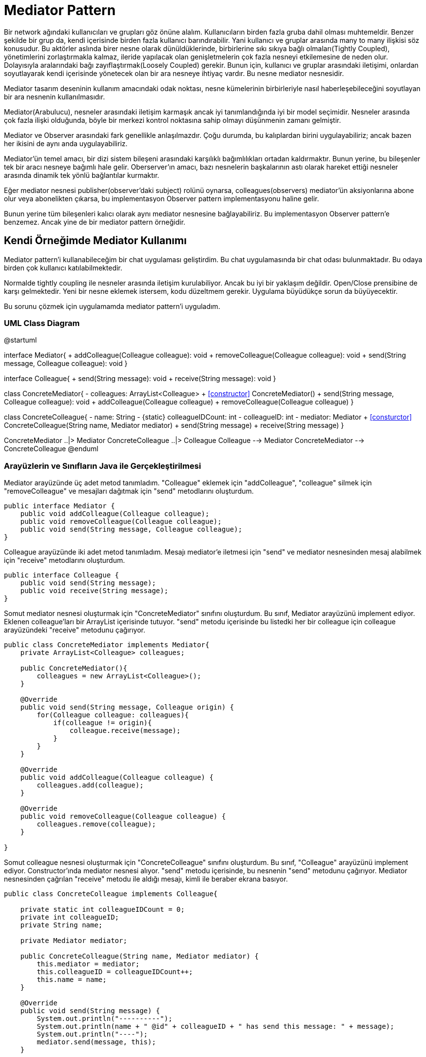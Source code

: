 = Mediator Pattern

Bir network ağındaki kullanıcıları ve grupları göz önüne alalım. Kullanıcıların birden fazla gruba dahil olması muhtemeldir. Benzer şekilde bir grup da, kendi içerisinde birden fazla kullanıcı barındırabilir. Yani kullanıcı ve gruplar arasında [underline]#many to many# ilişkisi söz konusudur. Bu aktörler aslında birer nesne olarak dünüldüklerinde, birbirlerine [underline]#sıkı sıkıya bağlı olmaları(Tightly Coupled)#, yönetimlerini zorlaştırmakla kalmaz, ileride yapılacak olan genişletmelerin çok fazla nesneyi etkilemesine de neden olur. Dolayısıyla aralarındaki bağı [underline]#zayıflaştırmak(Loosely Coupled)# gerekir. Bunun için, kullanıcı ve gruplar arasındaki iletişimi, onlardan soyutlayarak kendi içerisinde yönetecek olan bir ara nesneye ihtiyaç vardır. Bu nesne [underline]#mediator# nesnesidir.

Mediator tasarım deseninin kullanım amacındaki odak noktası, nesne kümelerinin birbirleriyle nasıl haberleşebileceğini soyutlayan bir ara nesnenin kullanılmasıdır. 

Mediator(Arabulucu), nesneler arasındaki iletişim karmaşık ancak iyi tanımlandığında iyi bir model seçimidir. Nesneler arasında çok fazla ilişki olduğunda, böyle bir merkezi kontrol noktasına sahip olmayı düşünmenin zamanı gelmiştir.

Mediator ve Observer arasındaki fark genellikle anlaşılmazdır. Çoğu durumda, bu kalıplardan birini uygulayabiliriz; ancak bazen her ikisini de aynı anda uygulayabiliriz.

Mediator'ün temel amacı, bir dizi sistem bileşeni arasındaki karşılıklı bağımlılıkları ortadan kaldırmaktır. Bunun yerine, bu bileşenler tek bir aracı nesneye bağımlı hale gelir. Oberserver'ın amacı, bazı nesnelerin başkalarının astı olarak hareket ettiği nesneler arasında dinamik tek yönlü bağlantılar kurmaktır.

Eğer mediator nesnesi publisher(observer'daki subject) rolünü oynarsa, colleagues(observers) mediator'ün aksiyonlarına abone olur veya abonelikten çıkarsa, bu implementasyon Observer pattern implementasyonu haline gelir.

Bunun yerine tüm bileşenleri kalıcı olarak aynı mediator nesnesine bağlayabiliriz. Bu implementasyon Observer pattern'e benzemez. Ancak yine de bir mediator pattern örneğidir.


== Kendi Örneğimde Mediator Kullanımı

Mediator pattern'i kullanabileceğim bir chat uygulaması geliştirdim. Bu chat uygulamasında bir chat odası bulunmaktadır. Bu odaya birden çok kullanıcı katılabilmektedir.

Normalde tightly coupling ile nesneler arasında iletişim kurulabiliyor. Ancak bu iyi bir yaklaşım değildir. Open/Close prensibine de karşı gelmektedir. Yeni bir nesne eklemek istersem, kodu düzeltmem gerekir. Uygulama büyüdükçe sorun da büyüyecektir.

Bu sorunu çözmek için uygulamamda mediator pattern'i uyguladım.

=== UML Class Diagram

[plantuml, mediator-uml-class-diagram, png]
--
@startuml

interface Mediator{
    + addColleague(Colleague colleague): void
    + removeColleague(Colleague colleague): void
    + send(String message, Colleague colleague): void
}

interface Colleague{
    + send(String message): void
    + receive(String message): void
}

class ConcreteMediator{
    - colleagues: ArrayList<Colleague>
    + <<constructor>> ConcreteMediator()
    + send(String message, Colleague colleague): void
    + addColleague(Colleague colleague)
    + removeColleague(Colleague colleague)
}

class ConcreteColleague{
    - name: String
    - {static} colleagueIDCount: int
    - colleagueID: int
    - mediator: Mediator
    + <<consturctor>> ConcreteColleague(String name, Mediator mediator)
    + send(String message)
    + receive(String message)
}

ConcreteMediator ..|> Mediator
ConcreteColleague ..|> Colleague
Colleague --> Mediator
ConcreteMediator --> ConcreteColleague
@enduml
--

=== Arayüzlerin ve Sınıfların Java ile Gerçekleştirilmesi

Mediator arayüzünde üç adet metod tanımladım. "Colleague" eklemek için "addColleague", "colleague" silmek için "removeColleague" ve mesajları dağıtmak için "send" metodlarını oluşturdum.

[source, java]
--
public interface Mediator {
    public void addColleague(Colleague colleague);
    public void removeColleague(Colleague colleague);
    public void send(String message, Colleague colleague);
}
--

Colleague arayüzünde iki adet metod tanımladım. Mesajı mediator'e iletmesi için "send" ve mediator nesnesinden mesaj alabilmek için "receive" metodlarını oluşturdum.

[source, java]
--
public interface Colleague {
    public void send(String message);
    public void receive(String message);
}
--

Somut mediator nesnesi oluşturmak için "ConcreteMediator" sınıfını oluşturdum. Bu sınıf, Mediator arayüzünü implement ediyor. Eklenen colleague'ları bir ArrayList içerisinde tutuyor. "send" metodu içerisinde bu listedki her bir colleague için colleague arayüzündeki "receive" metodunu çağırıyor.

[source, java]
--
public class ConcreteMediator implements Mediator{
    private ArrayList<Colleague> colleagues;
    
    public ConcreteMediator(){
        colleagues = new ArrayList<Colleague>();
    }
    
    @Override
    public void send(String message, Colleague origin) {
        for(Colleague colleague: colleagues){
            if(colleague != origin){
                colleague.receive(message);
            }
        }
    }

    @Override
    public void addColleague(Colleague colleague) {
        colleagues.add(colleague);
    }

    @Override
    public void removeColleague(Colleague colleague) {
        colleagues.remove(colleague);
    }
    
}
--

Somut colleague nesnesi oluşturmak için "ConcreteColleague" sınıfını oluşturdum. Bu sınıf, "Colleague" arayüzünü implement ediyor. Constructor'ında mediator nesnesi alıyor. "send" metodu içerisinde, bu nesnenin "send" metodunu çağırıyor. Mediator nesnesinden çağrılan "receive" metodu ile aldığı mesajı, kimli ile beraber ekrana basıyor.

[source, java]
--
public class ConcreteColleague implements Colleague{

    private static int colleagueIDCount = 0;
    private int colleagueID;
    private String name;
    
    private Mediator mediator;

    public ConcreteColleague(String name, Mediator mediator) {
        this.mediator = mediator;
        this.colleagueID = colleagueIDCount++;
        this.name = name;
    }
    
    @Override
    public void send(String message) {
        System.out.println("----------");
        System.out.println(name + " @id" + colleagueID + " has send this message: " + message);
        System.out.println("----");
        mediator.send(message, this);
    }

    @Override
    public void receive(String message){
        System.out.println(name + " @id" + colleagueID + " has recevied this message: " + message);
    }

}

--

MediatorPatternDemo sınıfı, yani ana sınıfta, önce mediator için bir instance oluşturuyorum. Sonra, kullanıcılar için ConcreteColleague sınıfından instance'lar oluşturuyorum.

[source, java]
--
public class MediatorPatternDemo {

    public static void main(String[] args) {
        ConcreteMediator chatMediator = new ConcreteMediator();
        ConcreteColleague concreteColleague1 = new ConcreteColleague("Ulaş", chatMediator);
        ConcreteColleague concreteColleague2 = new ConcreteColleague("Ali", chatMediator);
        ConcreteColleague concreteColleague3 = new ConcreteColleague("Berkay", chatMediator);
        ConcreteColleague concreteColleague4 = new ConcreteColleague("Barış", chatMediator);

        chatMediator.addColleague(concreteColleague1);
        chatMediator.addColleague(concreteColleague2);
        chatMediator.addColleague(concreteColleague3);
        chatMediator.addColleague(concreteColleague4);
        
        concreteColleague1.send("Selam arkadaşlar. Nasılsınız ?");
        concreteColleague2.send("İyidir, seni sormalı?");
        concreteColleague3.send("İyi, sen nasılsın?");
        concreteColleague1.send("Sağolun arkadaşlar. Ben de iyiyim.");
    }

}

--

=== Program Çalışmasının Ekran Görüntüsü

image::OutputScreenShot.png[]

Bu ekran görüntüsünden görülebileceği üzere, bir colleague, önce mediator'e mesajını iletiyor. Sonra mediator, daha önce eklenen colleague'lara bu alınan mesajı iletiyor. Yani colleague'ler birbirleri ile doğrudan iletişim kurmuyor. Böyle dinamik bir yapı olmuş oluyor. Şimdi istediğimiz kadar colleague'i kod üzerinde değişiklik yapmadan ekleyebiliriz. Eğer bu prensibi uygulamamış olsaydık, yeni bir colleague eklemek istediğimizde, kod üzerinde değişiklik yapmamız gerekecekti.